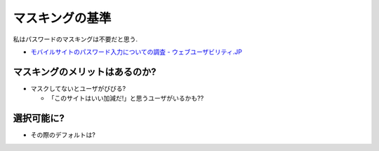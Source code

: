 マスキングの基準
=================================

私はパスワードのマスキングは不要だと思う.

* `モバイルサイトのパスワード入力についての調査 - ウェブユーザビリティ.JP <http://web-usability.jp/387>`_


マスキングのメリットはあるのか?
-------------------------------------------

* マスクしてないとユーザがびびる?

  * 「このサイトはいい加減だ!」と思うユーザがいるかも??


選択可能に?
------------------------------------------------

* その際のデフォルトは?
